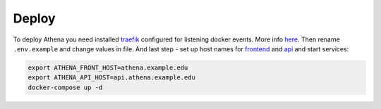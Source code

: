 .. _traefik: https://traefik.io/
.. _here: https://docs.traefik.io/user-guide/docker-and-lets-encrypt/
.. _frontend: https://github.com/IppoLab/Athena-frontend/
.. _api: https://github.com/IppoLab/Athena-backend/

Deploy
------

To deploy Athena you need installed traefik_ configured for listening docker events. More info here_. Then rename ``.env.example`` and change values in file. And last step - set up host names for frontend_ and api_ and start services:

.. code-block:: bash

    export ATHENA_FRONT_HOST=athena.example.edu
    export ATHENA_API_HOST=api.athena.example.edu
    docker-compose up -d